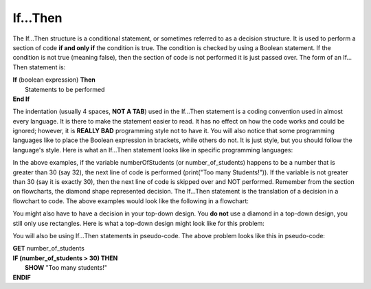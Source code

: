 .. _if-then:

If…Then
=======

The If…Then structure is a conditional statement, or sometimes referred to as a decision structure. It is used to perform a section of code **if and only if** the condition is true. The condition is checked by using a Boolean statement. If the condition is not true (meaning false), then the section of code is not performed it is just passed over. The form of an If…Then statement is:

| **If** (boolean expression) **Then** 
|    Statements to be performed
| **End If**

The indentation (usually 4 spaces, **NOT A TAB**) used in the If…Then statement is a coding convention used in almost every language. It is there to make the statement easier to read. It has no effect on how the code works and could be ignored; however, it is **REALLY BAD** programming style not to have it. You will also notice that some programming languages like to place the Boolean expression in brackets, while others do not. It is just style, but you should follow the language's style. Here is what an If…Then statement looks like in specific programming languages:

.. tabs::

  .. group-tab:: C++

    .. code-block:: C++

		// if ... then example
		if (numberOfStudents > 30) {
		    std::cout << "Too many students!";
		}

  .. group-tab:: Go

    .. code-block:: Go

		// if ... then example
		if numberOfStudents > 30 {
		    fmt.Println("Too many students!")
		}

  .. group-tab:: Java

    .. code-block:: Java

		// if ... then example
		if (numberOfStudents > 30) {
		    print("Too many students!");
		}

  .. group-tab:: JavaScript

    .. code-block:: JavaScript

		// if ... then example
		if (numberOfStudents > 30) {
		    print("Too many students!");
		}

  .. group-tab:: Python3

    .. code-block:: Python

		# if ... then example
		if number_of_students > 30 :
		    print("Too many students!")

  .. group-tab:: Ruby

    .. code-block:: Ruby

		// if ... then example
		if numberOfStudents > 30 
		    puts "Too many students!"


  .. group-tab:: Swift

    .. code-block:: Swift

		// if ... then example
		if numberOfStudents > 30 {
		    print("Too many students!")
		}


In the above examples, if the variable numberOfStudents (or number_of_students) happens to be a number that is greater than 30 (say 32), the next line of code is performed (print("Too many Students!")). If the variable is not greater than 30 (say it is exactly 30), then the next line of code is skipped over and NOT performed. Remember from the section on flowcharts, the diamond shape represented decision. The If…Then statement is the translation of a decision in a flowchart to code. The above examples would look like the following in a flowchart:

.. image:: ./images/if-then.png
   :alt: If…Then flowchart
   :align: center 

You might also have to have a decision in your top-down design. You **do not** use a diamond in a top-down design, you still only use rectangles. Here is what a top-down design might look like for this problem:

.. image:: ./images/top-down-decision.png
   :alt: Top-Down Design for If…Then statement
   :align: center 

You will also be using If…Then statements in pseudo-code. The above problem looks like this in pseudo-code:

| **GET** number_of_students
| **IF (number_of_students > 30) THEN**
|     **SHOW** "Too many students!"
| **ENDIF**
